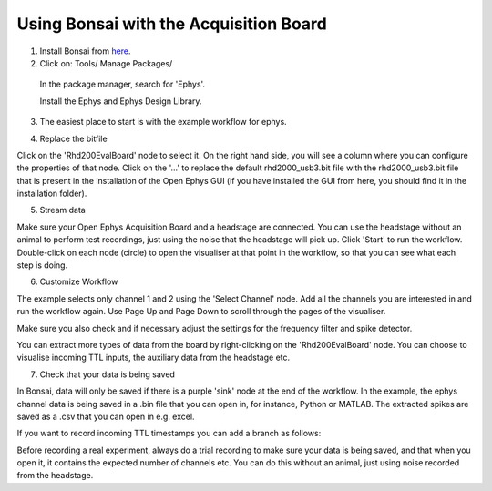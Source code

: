 .. _bonsaiacq:
.. role:: raw-html-m2r(raw)
   :format: html

.. WORK IN PROGRESS

****************************************
Using Bonsai with the Acquisition Board
****************************************


1. Install Bonsai from `here <https://bonsai-rx.org/>`_.
2. Click on:   Tools/ Manage Packages/

  In the package manager, search for 'Ephys'.

  Install the Ephys and Ephys Design Library.

.. image:: ../_static/images/tutorials/Bonsai/install_ephys_packages.png
  :align: center
  :width: 500

3. The easiest place to start is with the example workflow for ephys.

.. image:: ../_static/images/tutorials/Bonsai/bonsai_ephys_example_install.png
  :align: center
  :width: 500


4. Replace the bitfile

Click on the 'Rhd200EvalBoard' node to select it. On the right hand side, you will see a column where you can configure the properties of that node.
Click on the '...' to replace the default rhd2000_usb3.bit file with the rhd2000_usb3.bit file that is present in the installation of the Open Ephys GUI (if you have installed the GUI from here, you should find it in the installation folder).

.. image:: ../_static/images/tutorials/Bonsai/select_bitfile.png
  :align: center
  :width: 500

5. Stream data

Make sure your Open Ephys Acquisition Board and a headstage are connected. You can use the headstage without an animal to perform test recordings, just using the noise that the headstage will pick up. Click 'Start' to run the workflow. Double-click on each node (circle) to open the visualiser at that point in the workflow, so that you can see what each step is doing.

6. Customize Workflow

The example selects only channel 1 and 2 using the 'Select Channel' node. Add all the channels you are interested in and run the workflow again. Use Page Up and Page Down to scroll through the pages of the visualiser.

Make sure you also check and if necessary adjust the settings for the frequency filter and spike detector.

You can extract more types of data from the board by right-clicking on the 'Rhd200EvalBoard' node. You can choose to visualise incoming TTL inputs, the auxiliary data from the headstage etc.

7. Check that your data is being saved

In Bonsai, data will only be saved if there is a purple 'sink' node at the end of the workflow. In the example, the ephys channel data is being saved in a .bin file that you can open in, for instance, Python or MATLAB. The extracted spikes are saved as a .csv that you can open in e.g. excel.

If you want to record incoming TTL timestamps you can add a branch as follows:

.. image:: ../_static/images/tutorials/Bonsai/save_ttl_timestamp.png
  :align: center
  :width: 500

Before recording a real experiment, always do a trial recording to make sure your data is being saved, and that when you open it, it contains the expected number of channels etc. You can do this without an animal, just using noise recorded from the headstage.
